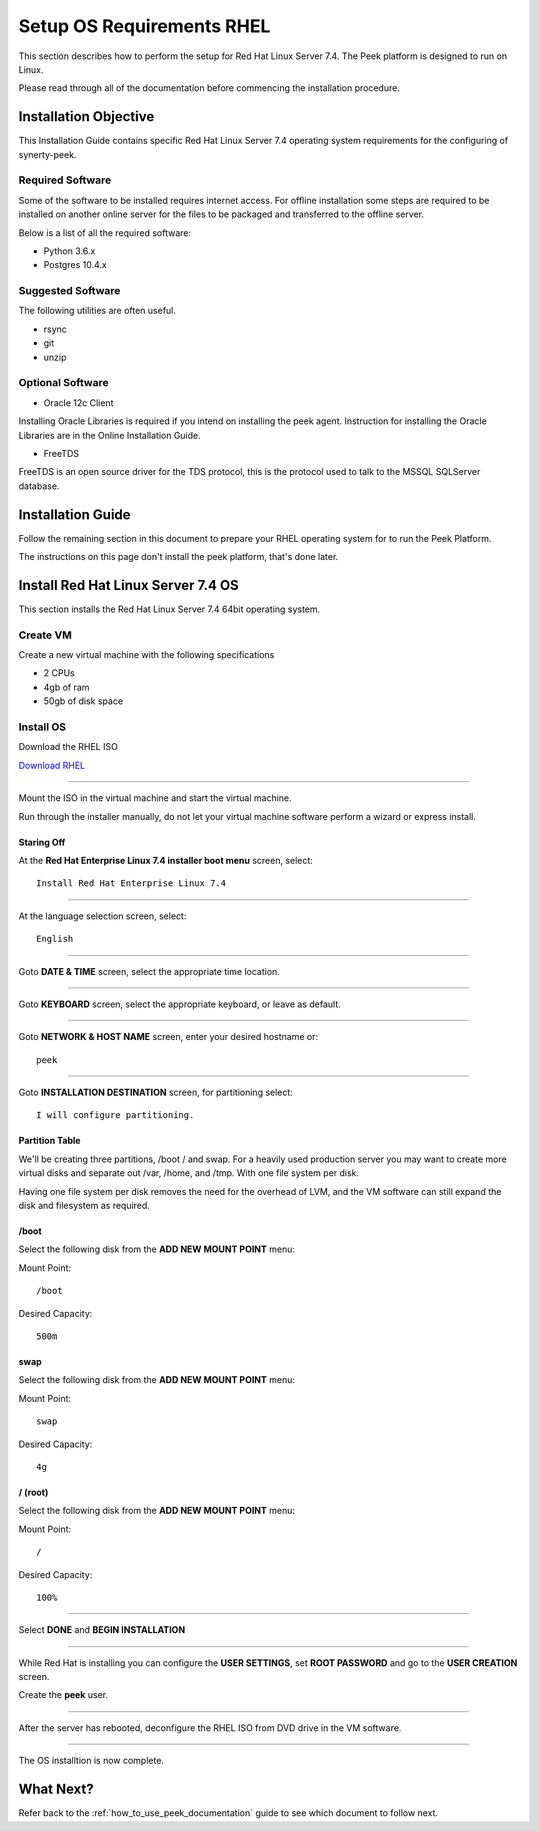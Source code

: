 ==========================
Setup OS Requirements RHEL
==========================

This section describes how to perform the setup for Red Hat Linux Server 7.4.  The Peek platform
is designed to run on Linux.

Please read through all of the documentation before commencing the installation procedure.

Installation Objective
----------------------

This Installation Guide contains specific Red Hat Linux Server 7.4 operating system requirements
for the configuring of synerty-peek.

Required Software
`````````````````

Some of the software to be installed requires internet access. For offline installation
some steps are required to be installed on another online server for the files to be
packaged and transferred to the offline server.

Below is a list of all the required software:


*   Python 3.6.x

*   Postgres 10.4.x

Suggested Software
``````````````````

The following utilities are often useful.

*   rsync

*   git

*   unzip


Optional Software
`````````````````

- Oracle 12c Client

Installing Oracle Libraries is required if you intend on installing the peek agent.
Instruction for installing the Oracle Libraries are in the Online Installation Guide.

- FreeTDS

FreeTDS is an open source driver for the TDS protocol, this is the protocol used to
talk to the MSSQL SQLServer database.

Installation Guide
------------------

Follow the remaining section in this document to prepare your RHEL operating system for
to run the Peek Platform.

The instructions on this page don't install the peek platform, that's done later.

Install Red Hat Linux Server 7.4 OS
-----------------------------------

This section installs the Red Hat Linux Server 7.4 64bit operating system.

Create VM
`````````

Create a new virtual machine with the following specifications

*   2 CPUs
*   4gb of ram
*   50gb of disk space

Install OS
``````````

Download the RHEL ISO

`Download RHEL <https://access.redhat.com/site/downloads/content/271/>`_

----

Mount the ISO in the virtual machine and start the virtual machine.

Run through the installer manually, do not let your virtual machine software perform
a wizard or express install.

Staring Off
~~~~~~~~~~~

At the **Red Hat Enterprise Linux 7.4 installer boot menu** screen, select: ::

    Install Red Hat Enterprise Linux 7.4

----

At the language selection screen, select: ::

    English

----

Goto **DATE & TIME** screen, select the appropriate time location.

.. image:: rhel_date_and_time.png

----

Goto **KEYBOARD** screen, select the appropriate keyboard,
or leave as default.

----

Goto **NETWORK & HOST NAME** screen, enter your desired hostname or: ::

    peek

----

Goto **INSTALLATION DESTINATION** screen, for partitioning select: ::

    I will configure partitioning.

.. image:: rhel_installation_destination.png

Partition Table
~~~~~~~~~~~~~~~

We'll be creating three partitions, /boot / and swap. For a heavily used production
server you may want to create more virtual disks and separate out /var, /home, and /tmp.
With one file system per disk.

Having one file system per disk removes the need for the overhead of LVM, and the VM
software can still expand the disk and filesystem as required.

/boot
~~~~~

Select the following disk from the **ADD NEW MOUNT POINT** menu: 

Mount Point: ::

    /boot

Desired Capacity: ::

    500m

.. image:: rhel_partitioning_boot.png

swap
~~~~

Select the following disk from the **ADD NEW MOUNT POINT** menu: 

Mount Point: ::

    swap

Desired Capacity: ::

    4g

.. image:: rhel_partitioning_swap.png

/ (root)
~~~~~~~~

Select the following disk from the **ADD NEW MOUNT POINT** menu: 

Mount Point: ::

    /

Desired Capacity: ::

    100%

.. image:: rhel_partitioning_root.png

----

Select **DONE** and **BEGIN INSTALLATION**

----

While Red Hat is installing you can configure the **USER SETTINGS**, 
set **ROOT PASSWORD** and go to the **USER CREATION** screen.

Create the **peek** user.

.. image:: rhel_create_user.png

----

After the server has rebooted, deconfigure the RHEL ISO from DVD drive in the VM software.

----

The OS installtion is now complete.


What Next?
----------

Refer back to the :ref:`how_to_use_peek_documentation` guide to see which document to
follow next.
